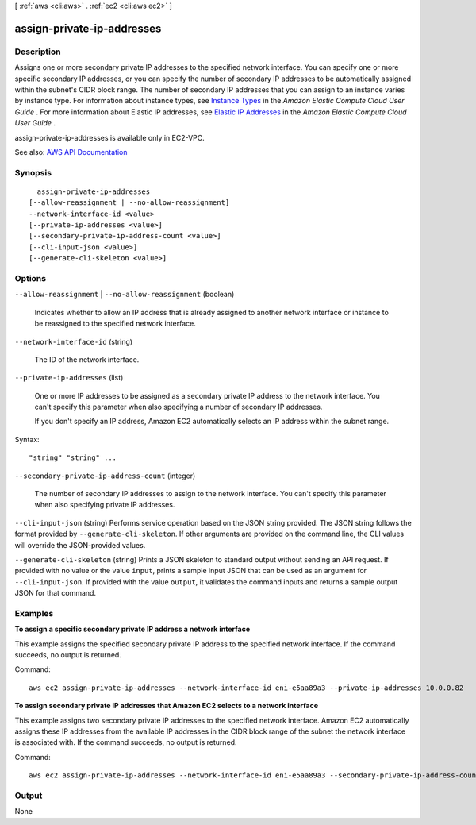 [ :ref:`aws <cli:aws>` . :ref:`ec2 <cli:aws ec2>` ]

.. _cli:aws ec2 assign-private-ip-addresses:


***************************
assign-private-ip-addresses
***************************



===========
Description
===========



Assigns one or more secondary private IP addresses to the specified network interface. You can specify one or more specific secondary IP addresses, or you can specify the number of secondary IP addresses to be automatically assigned within the subnet's CIDR block range. The number of secondary IP addresses that you can assign to an instance varies by instance type. For information about instance types, see `Instance Types <http://docs.aws.amazon.com/AWSEC2/latest/UserGuide/instance-types.html>`_ in the *Amazon Elastic Compute Cloud User Guide* . For more information about Elastic IP addresses, see `Elastic IP Addresses <http://docs.aws.amazon.com/AWSEC2/latest/UserGuide/elastic-ip-addresses-eip.html>`_ in the *Amazon Elastic Compute Cloud User Guide* .

 

assign-private-ip-addresses is available only in EC2-VPC.



See also: `AWS API Documentation <https://docs.aws.amazon.com/goto/WebAPI/ec2-2016-11-15/AssignPrivateIpAddresses>`_


========
Synopsis
========

::

    assign-private-ip-addresses
  [--allow-reassignment | --no-allow-reassignment]
  --network-interface-id <value>
  [--private-ip-addresses <value>]
  [--secondary-private-ip-address-count <value>]
  [--cli-input-json <value>]
  [--generate-cli-skeleton <value>]




=======
Options
=======

``--allow-reassignment`` | ``--no-allow-reassignment`` (boolean)


  Indicates whether to allow an IP address that is already assigned to another network interface or instance to be reassigned to the specified network interface.

  

``--network-interface-id`` (string)


  The ID of the network interface.

  

``--private-ip-addresses`` (list)


  One or more IP addresses to be assigned as a secondary private IP address to the network interface. You can't specify this parameter when also specifying a number of secondary IP addresses.

   

  If you don't specify an IP address, Amazon EC2 automatically selects an IP address within the subnet range.

  



Syntax::

  "string" "string" ...



``--secondary-private-ip-address-count`` (integer)


  The number of secondary IP addresses to assign to the network interface. You can't specify this parameter when also specifying private IP addresses.

  

``--cli-input-json`` (string)
Performs service operation based on the JSON string provided. The JSON string follows the format provided by ``--generate-cli-skeleton``. If other arguments are provided on the command line, the CLI values will override the JSON-provided values.

``--generate-cli-skeleton`` (string)
Prints a JSON skeleton to standard output without sending an API request. If provided with no value or the value ``input``, prints a sample input JSON that can be used as an argument for ``--cli-input-json``. If provided with the value ``output``, it validates the command inputs and returns a sample output JSON for that command.



========
Examples
========

**To assign a specific secondary private IP address a network interface**

This example assigns the specified secondary private IP address to the specified network interface. If the command succeeds, no output is returned. 

Command::

  aws ec2 assign-private-ip-addresses --network-interface-id eni-e5aa89a3 --private-ip-addresses 10.0.0.82

**To assign secondary private IP addresses that Amazon EC2 selects to a network interface**

This example assigns two secondary private IP addresses to the specified network interface. Amazon EC2 automatically assigns these IP addresses from the available IP addresses in the CIDR block range of the subnet the network interface is associated with. If the command succeeds, no output is returned.

Command::

  aws ec2 assign-private-ip-addresses --network-interface-id eni-e5aa89a3 --secondary-private-ip-address-count 2


======
Output
======

None